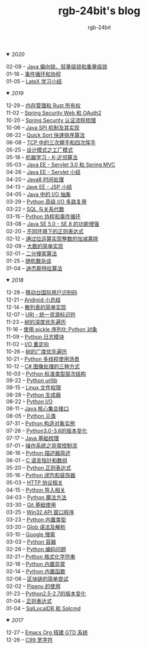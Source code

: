 #+TITLE:      rgb-24bit's blog
#+AUTHOR:     rgb-24bit
#+EMAIL:      rgb-24bit@foxmail.com

#+HTML: <details open="open"><summary><i>2020</i></summary>

- 02-09 -- [[file:2020/java-synchronized.org][Java 偏向锁、轻量级锁和重量级锁]] ::
- 01-18 -- [[file:2020/event-loop-with-coroutine.org][事件循环和协程]] ::
- 01-05 -- [[file:2020/latex-summary.org][LateX 学习小结]] ::

#+HTML: </details>


#+HTML: <details open="open"><summary><i>2019</i></summary>

- 12-29 -- [[file:2019/memory-management-and-rust-ownership.org][内存管理和 Rust 所有权]] ::
- 11-02 -- [[file:2019/spring-security-web-and-oauth2.org][Spring Security Web 和 OAuth2]] ::
- 10-20 -- [[file:2019/spring-security-certification-process.org][Spring Security 认证流程梳理]] ::
- 10-06 -- [[file:2019/java-spi.org][Java SPI 机制及其实现]] ::
- 06-22 -- [[file:2019/quick-sort.org][Quick Sort 快速排序算法]] ::
- 06-08 -- [[file:2019/tcp-connect-manage.org][TCP 中的三次握手和四次挥手]] ::
- 05-25 -- [[file:2019/factory-pattern.org][设计模式之工厂模式]] ::
- 05-18 -- [[file:2019/ml-knn.org][机器学习 - K-近邻算法]] ::
- 05-03 -- [[file:2019/javaee-servlet30-springmvc.org][Java EE - Servlet 3.0 和 Spring MVC]] ::
- 04-26 -- [[file:2019/javaee-servlet-summary.org][Java EE - Servlet 小结]] ::
- 04-20 -- [[file:2019/java-time.org][Java8 时间处理]] ::
- 04-13 -- [[file:2019/javaee-jsp-summary.org][Jave EE - JSP 小结]] ::
- 04-05 -- [[file:2019/java-io-abstract.org][Java 中的 I/O 抽象]] ::
- 03-29 -- [[file:2019/python-selectors.org][Python 高级 I/O 多路复用]] ::
- 03-22 -- [[file:2019/sql-relational-algebra.org][SQL 与关系代数]] ::
- 03-15 -- [[file:2019/python-coroutine-event-loop.org][Python 协程和事件循环]] ::
- 03-08 -- [[file:2019/java-enhancements.org][Java SE 5.0 - SE 8 的功能增强]] ::
- 02-20 -- [[file:2019/regular-expressions-in-different-environments.org][不同环境下的正则表达式]] ::
- 02-12 -- [[file:2019/bitop.org][通过位运算实现整数的加减乘除]] ::
- 02-09 -- [[file:2019/biginteger.org][大数的简单实现]] ::
- 02-01 -- [[file:2019/binary-search.org][二分搜索算法]] ::
- 01-25 -- [[file:2019/rand-misc.org][随机数杂谈]] ::
- 01-04 -- [[file:2019/dijkstra-algorithm.org][迪杰斯特拉算法]] ::

#+HTML: </details>

#+HTML: <details open="open"><summary><i>2018</i></summary>

- 12-28 -- [[file:2018/msisdn.org][移动台国际用户识别码]] ::
- 12-21 -- [[file:2018/android-small-summary.org][Android 小总结]] ::
- 12-14 -- [[file:2018/hash-table.org][散列表的简单实现]] ::
- 12-07 -- [[file:2018/uri.org][URI - 统一资源标识符]] ::
- 11-23 -- [[file:2018/tree-dfs.org][树的深度优先遍历]] ::
- 11-16 -- [[file:2018/python-pickle.org][使用 pickle 序列化 Python 对象]] ::
- 11-09 -- [[file:2018/python-logging.org][Python 日志模块]] ::
- 11-02 -- [[file:2018/io-redirect.org][I/O 重定向]] ::
- 10-26 -- [[file:2018/tree-bfs.org][树的广度优先遍历]] ::
- 10-21 -- [[file:2018/python-multi-threaded-usage-scenario.org][Python 多线程使用场景]] ::
- 10-12 -- [[file:2018/csharp-image-process.org][C# 图像处理的三种方式]] ::
- 10-03 -- [[file:2018/python-standard-type-hierarchy.org][Python 标准类型层次结构]] ::
- 09-22 -- [[file:2018/python-urllib.org][Python urllib]] ::
- 09-15 -- [[file:2018/linux-file-permission.org][Linux 文件权限]] ::
- 08-28 -- [[file:2018/python-generator.org][Python 生成器]] ::
- 08-22 -- [[file:2018/python-io.org][Python I/O]] ::
- 08-11 -- [[file:2018/java-collection.org][Java 核心集合接口]] ::
- 08-05 -- [[file:2018/python-metaclass.org][Python 元类]] ::
- 07-31 -- [[file:2018/python-new-instance.org][Python 构造对象实例]] ::
- 07-26 -- [[file:2018/python3.0-3.6.org][Python3.0-3.6的版本变化]] ::
- 07-17 -- [[file:2018/java-basic.org][Java 基础梳理]] ::
- 07-01 -- [[file:2018/os-exception.org][操作系统之异常控制流]] ::
- 06-16 -- [[file:2018/python-descriptor.org][Python 描述器简述]] ::
- 06-01 -- [[file:2018/c-pointer.org][C 语言指针和数组]] ::
- 05-20 -- [[file:2018/python-regex.org][Python 正则表达式]] ::
- 05-16 -- [[file:2018/python-decorator.org][Python 闭包和装饰器]] ::
- 05-03 -- [[file:2018/http.org][HTTP 协议相关]] ::
- 04-15 -- [[file:2018/python-import.org][Python 导入相关]] ::
- 04-03 -- [[file:2018/python-special-method.org][Python 魔法方法]] ::
- 03-30 -- [[file:2018/git-base.org][Git 基础使用]] ::
- 03-25 -- [[file:2018/win32.org][Win32 API 窗口程序]] ::
- 03-23 -- [[file:2018/python-build-in-type.org][Python 内置类型]] ::
- 03-20 -- [[file:2018/glob.org][Glob 语法及解析]] ::
- 03-10 -- [[file:2018/google.org][Google 搜索]] ::
- 03-03 -- [[file:2018/python-collection.org][Python 容器]] ::
- 02-26 -- [[file:2018/python-coding.org][Python 编码问题]] ::
- 02-21 -- [[file:2018/python-format-string.org][Python 格式化字符串]] ::
- 02-18 -- [[file:2018/python-build-in-exception.org][Python 内置异常]] ::
- 02-14 -- [[file:2018/python-build-in-function.org][Python 内置函数]] ::
- 02-06 -- [[file:2018/blockchain.org][区块链的简单尝试]] ::
- 02-02 -- [[file:2018/pipenv.org][Pipenv 的使用]] ::
- 01-23 -- [[file:2018/python2.5-2.7.org][Python2.5-2.7的版本变化]] ::
- 01-04 -- [[file:2018/regex.org][正则表达式]] ::
- 01-04 -- [[file:2018/sqllocaldb-sqlcmd.org][SqlLocalDB 和 Sqlcmd]] ::

#+HTML: </details>

#+HTML: <details open="open"><summary><i>2017</i></summary>

- 12-27 -- [[file:2017/org-gtd.org][Emacs Org 搭建 GTD 系统]] ::
- 12-26 -- [[file:2017/c99-wchar.org][C99 宽字符]] ::

#+HTML: </details>

#+BEGIN_EXPORT html
<script>
  (function(href, text) {
    let anchor = document.querySelector("#org-div-home-and-up > a");
    Object.assign(anchor, {"href": href, "text": text});
  })("/blog/search.html", "SEARCH");
</script>
#+END_EXPORT

